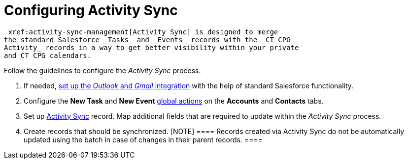 = Configuring Activity Sync

 xref:activity-sync-management[Activity Sync] is designed to merge
the standard Salesforce _Tasks_ and _Events_ records with the _CT CPG
Activity_ records in a way to get better visibility within your private
and CT CPG calendars. 



Follow the guidelines to configure the _Activity Sync_ process. 

. If needed,
https://help.salesforce.com/articleView?id=email_int_overview.htm&type=5[set
up the _Outlook_ and _Gmail_ integration] with the help of standard
Salesforce functionality. 
. Configure the *New Task* and *New Event*
 xref:set-up-global-actions-new-task-and-new-event[global
actions] on the *Accounts* and *Contacts* tabs.
. Set up  xref:create-an-activity-sync[Activity Sync] record. Map
additional fields that are required to update within the _Activity Sync_
process. 
. Create records that should be synchronized.
[NOTE] ==== Records created via Activity Sync do not be
automatically updated using the batch in case of changes in their parent
records. ====
